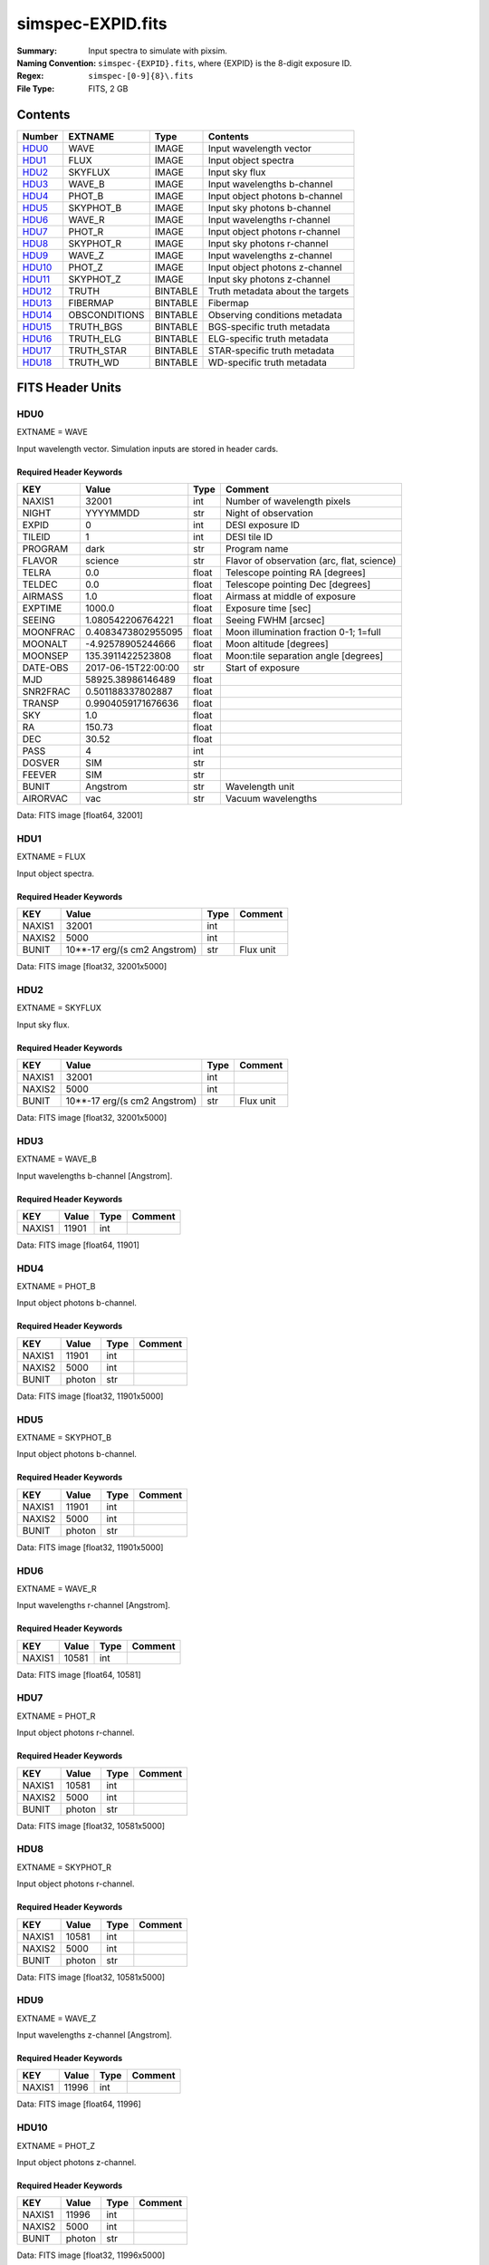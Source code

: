 ==================
simspec-EXPID.fits
==================

:Summary: Input spectra to simulate with pixsim.
:Naming Convention: ``simspec-{EXPID}.fits``, where {EXPID} is the 8-digit exposure ID.
:Regex: ``simspec-[0-9]{8}\.fits``
:File Type: FITS, 2 GB

Contents
========

====== ============= ======== ================================
Number EXTNAME       Type     Contents
====== ============= ======== ================================
HDU0_  WAVE          IMAGE    Input wavelength vector
HDU1_  FLUX          IMAGE    Input object spectra
HDU2_  SKYFLUX       IMAGE    Input sky flux
HDU3_  WAVE_B        IMAGE    Input wavelengths b-channel
HDU4_  PHOT_B        IMAGE    Input object photons b-channel
HDU5_  SKYPHOT_B     IMAGE    Input sky photons b-channel
HDU6_  WAVE_R        IMAGE    Input wavelengths r-channel
HDU7_  PHOT_R        IMAGE    Input object photons r-channel
HDU8_  SKYPHOT_R     IMAGE    Input sky photons r-channel
HDU9_  WAVE_Z        IMAGE    Input wavelengths z-channel
HDU10_ PHOT_Z        IMAGE    Input object photons z-channel
HDU11_ SKYPHOT_Z     IMAGE    Input sky photons z-channel
HDU12_ TRUTH         BINTABLE Truth metadata about the targets
HDU13_ FIBERMAP      BINTABLE Fibermap
HDU14_ OBSCONDITIONS BINTABLE Observing conditions metadata
HDU15_ TRUTH_BGS     BINTABLE BGS-specific truth metadata
HDU16_ TRUTH_ELG     BINTABLE ELG-specific truth metadata
HDU17_ TRUTH_STAR    BINTABLE STAR-specific truth metadata
HDU18_ TRUTH_WD      BINTABLE WD-specific truth metadata
====== ============= ======== ================================

FITS Header Units
=================

HDU0
----

EXTNAME = WAVE

Input wavelength vector.  Simulation inputs are stored in header cards.

Required Header Keywords
~~~~~~~~~~~~~~~~~~~~~~~~

======== =================== ===== ==========================================
KEY      Value               Type  Comment
======== =================== ===== ==========================================
NAXIS1   32001               int   Number of wavelength pixels
NIGHT    YYYYMMDD            str   Night of observation
EXPID    0                   int   DESI exposure ID
TILEID   1                   int   DESI tile ID
PROGRAM  dark                str   Program name
FLAVOR   science             str   Flavor of observation (arc, flat, science)
TELRA    0.0                 float Telescope pointing RA [degrees]
TELDEC   0.0                 float Telescope pointing Dec [degrees]
AIRMASS  1.0                 float Airmass at middle of exposure
EXPTIME  1000.0              float Exposure time [sec]
SEEING   1.080542206764221   float Seeing FWHM [arcsec]
MOONFRAC 0.4083473802955095  float Moon illumination fraction 0-1; 1=full
MOONALT  -4.92578905244666   float Moon altitude [degrees]
MOONSEP  135.3911422523808   float Moon:tile separation angle [degrees]
DATE-OBS 2017-06-15T22:00:00 str   Start of exposure
MJD      58925.38986146489   float
SNR2FRAC 0.501188337802887   float
TRANSP   0.9904059171676636  float
SKY      1.0                 float
RA       150.73              float
DEC      30.52               float
PASS     4                   int
DOSVER   SIM                 str
FEEVER   SIM                 str
BUNIT    Angstrom            str   Wavelength unit
AIRORVAC vac                 str   Vacuum wavelengths
======== =================== ===== ==========================================

Data: FITS image [float64, 32001]

HDU1
----

EXTNAME = FLUX

Input object spectra.

Required Header Keywords
~~~~~~~~~~~~~~~~~~~~~~~~

======== ============================ ===== ==============
KEY      Value                        Type  Comment
======== ============================ ===== ==============
NAXIS1   32001                        int
NAXIS2   5000                         int
BUNIT    10**-17 erg/(s cm2 Angstrom) str   Flux unit
======== ============================ ===== ==============

Data: FITS image [float32, 32001x5000]

HDU2
----

EXTNAME = SKYFLUX

Input sky flux.

Required Header Keywords
~~~~~~~~~~~~~~~~~~~~~~~~

======== ============================ ===== ==============
KEY      Value                        Type  Comment
======== ============================ ===== ==============
NAXIS1   32001                        int
NAXIS2   5000                         int
BUNIT    10**-17 erg/(s cm2 Angstrom) str   Flux unit
======== ============================ ===== ==============

Data: FITS image [float32, 32001x5000]

HDU3
----

EXTNAME = WAVE_B

Input wavelengths b-channel [Angstrom].

Required Header Keywords
~~~~~~~~~~~~~~~~~~~~~~~~

======== ======== ===== ==================
KEY      Value    Type  Comment
======== ======== ===== ==================
NAXIS1   11901    int
======== ======== ===== ==================

Data: FITS image [float64, 11901]

HDU4
----

EXTNAME = PHOT_B

Input object photons b-channel.

Required Header Keywords
~~~~~~~~~~~~~~~~~~~~~~~~

======== ======== ===== ==============
KEY      Value    Type  Comment
======== ======== ===== ==============
NAXIS1   11901    int
NAXIS2   5000     int
BUNIT    photon   str
======== ======== ===== ==============

Data: FITS image [float32, 11901x5000]

HDU5
----

EXTNAME = SKYPHOT_B

Input object photons b-channel.

Required Header Keywords
~~~~~~~~~~~~~~~~~~~~~~~~

======== ========= ===== ==============
KEY      Value     Type  Comment
======== ========= ===== ==============
NAXIS1   11901     int
NAXIS2   5000      int
BUNIT    photon    str
======== ========= ===== ==============

Data: FITS image [float32, 11901x5000]

HDU6
----

EXTNAME = WAVE_R

Input wavelengths r-channel [Angstrom].

Required Header Keywords
~~~~~~~~~~~~~~~~~~~~~~~~

======== ======== ===== ==================
KEY      Value    Type  Comment
======== ======== ===== ==================
NAXIS1   10581    int
======== ======== ===== ==================

Data: FITS image [float64, 10581]

HDU7
----

EXTNAME = PHOT_R

Input object photons r-channel.

Required Header Keywords
~~~~~~~~~~~~~~~~~~~~~~~~

======== ======== ===== ==============
KEY      Value    Type  Comment
======== ======== ===== ==============
NAXIS1   10581    int
NAXIS2   5000     int
BUNIT    photon   str
======== ======== ===== ==============

Data: FITS image [float32, 10581x5000]

HDU8
----

EXTNAME = SKYPHOT_R

Input object photons r-channel.

Required Header Keywords
~~~~~~~~~~~~~~~~~~~~~~~~

======== ========= ===== ==============
KEY      Value     Type  Comment
======== ========= ===== ==============
NAXIS1   10581     int
NAXIS2   5000      int
BUNIT    photon    str
======== ========= ===== ==============

Data: FITS image [float32, 10581x5000]

HDU9
----

EXTNAME = WAVE_Z

Input wavelengths z-channel [Angstrom].

Required Header Keywords
~~~~~~~~~~~~~~~~~~~~~~~~

======== ======== ===== ==================
KEY      Value    Type  Comment
======== ======== ===== ==================
NAXIS1   11996    int
======== ======== ===== ==================

Data: FITS image [float64, 11996]

HDU10
-----

EXTNAME = PHOT_Z

Input object photons z-channel.

Required Header Keywords
~~~~~~~~~~~~~~~~~~~~~~~~

======== ======== ===== ==============
KEY      Value    Type  Comment
======== ======== ===== ==============
NAXIS1   11996    int
NAXIS2   5000     int
BUNIT    photon   str
======== ======== ===== ==============

Data: FITS image [float32, 11996x5000]

HDU11
-----

EXTNAME = SKYPHOT_Z

Input object photons z-channel.

Required Header Keywords
~~~~~~~~~~~~~~~~~~~~~~~~

======== ========= ===== ==============
KEY      Value     Type  Comment
======== ========= ===== ==============
NAXIS1   11996     int
NAXIS2   5000      int
BUNIT    photon    str
======== ========= ===== ==============

Data: FITS image [float32, 11996x5000]

HDU12
-----

EXTNAME = TRUTH

Required Header Keywords
~~~~~~~~~~~~~~~~~~~~~~~~

====== ============= ==== =====================
KEY    Example Value Type Comment
====== ============= ==== =====================
NAXIS1 109           int  length of dimension 1
NAXIS2 5000          int  length of dimension 2
====== ============= ==== =====================

Required Data Table Columns
~~~~~~~~~~~~~~~~~~~~~~~~~~~

=============== ======== ===== ===========
Name            Type     Units Description
=============== ======== ===== ===========
TARGETID        int64
MOCKID          int64
TRUEZ           float32
TRUESPECTYPE    char[10]
TEMPLATETYPE    char[10]
TEMPLATESUBTYPE char[10]
TEMPLATEID      int32
SEED            int64
MAG             float32
MAGFILTER       char[15]
FLUX_G          float32
FLUX_R          float32
FLUX_Z          float32
FLUX_W1         float32
FLUX_W2         float32
FLUX_W3         float32
FLUX_W4         float32
=============== ======== ===== ===========

HDU13
-----

EXTNAME = FIBERMAP

Map of which fibers are on which targets.
See See :doc:`DESI_SPECTRO_DATA/NIGHT/EXPID/fibermap-EXPID <../../../../DESI_SPECTRO_DATA/NIGHT/EXPID/fibermap-EXPID>`.

Required Header Keywords
~~~~~~~~~~~~~~~~~~~~~~~~

======== ======================= ===== ======================================
KEY      Example Value           Type  Comment
======== ======================= ===== ======================================
NAXIS1   334                     int   length of dimension 1
NAXIS2   5000                    int   length of dimension 2
NIGHT    20200316                str   Night of observation YEARMMDD
EXPID    10                      int   DESI exposure ID
TILEID   28408                   int   DESI tile ID
PROGRAM  GRAY                    str   program [dark, bright, ...]
FLAVOR   science                 str   Flavor [arc, flat, science, zero, ...]
TELRA    150.73                  float Telescope pointing RA [degrees]
TELDEC   30.52                   float Telescope pointing dec [degrees]
AIRMASS  1.34693655042678        float Airmass at middle of exposure
EXPTIME  757.8536680645208       float Exposure time [sec]
SEEING   1.080542206764221       float Seeing FWHM [arcsec]
MOONFRAC 0.4083473802955095      float Moon illumination fraction 0-1; 1=full
MOONALT  -4.92578905244666       float Moon altitude [degrees]
MOONSEP  135.3911422523808       float Moon:tile separation angle [degrees]
DATE-OBS 2020-03-17T09:21:24.031 str   Start of exposure
======== ======================= ===== ======================================

Required Data Table Columns
~~~~~~~~~~~~~~~~~~~~~~~~~~~

================= ======= =================== ===========
Name              Type    Units               Description
================= ======= =================== ===========
TARGETID          int64
DESI_TARGET       int64
BGS_TARGET        int64
MWS_TARGET        int64
SECONDARY_TARGET  int64
TARGET_RA         float64
TARGET_DEC        float64
TARGET_RA_IVAR    float64 deg-2
TARGET_DEC_IVAR   float64 deg-2
BRICKID           int64
BRICK_OBJID       int64
MORPHTYPE         char[4]
PRIORITY          int32
SUBPRIORITY       float64
REF_ID            int64
PMRA              float32 10**-3 arcsec yr-1
PMDEC             float32 10**-3 arcsec yr-1
REF_EPOCH         float32
PMRA_IVAR         float32 10**+6 arcsec-2 yr2
PMDEC_IVAR        float32 10**+6 arcsec-2 yr2
RELEASE           int16
FLUX_G            float32
FLUX_R            float32
FLUX_Z            float32
FLUX_W1           float32
FLUX_W2           float32
FLUX_IVAR_G       float32 1/nanomaggies**2
FLUX_IVAR_R       float32 1/nanomaggies**2
FLUX_IVAR_Z       float32 1/nanomaggies**2
FLUX_IVAR_W1      float32 1/nanomaggies**2
FLUX_IVAR_W2      float32 1/nanomaggies**2
FIBERFLUX_G       float32 nanomaggies
FIBERFLUX_R       float32 nanomaggies
FIBERFLUX_Z       float32 nanomaggies
FIBERFLUX_W1      float32 nanomaggies
FIBERFLUX_W2      float32 nanomaggies
FIBERTOTFLUX_G    float32 nanomaggies
FIBERTOTFLUX_R    float32 nanomaggies
FIBERTOTFLUX_Z    float32 nanomaggies
FIBERTOTFLUX_W1   float32 nanomaggies
FIBERTOTFLUX_W2   float32 nanomaggies
MW_TRANSMISSION_G float32
MW_TRANSMISSION_R float32
MW_TRANSMISSION_Z float32
EBV               float32
PHOTSYS           char[1]
OBSCONDITIONS     int32
NUMOBS_INIT       int64
PRIORITY_INIT     int64
NUMOBS_MORE       int32
HPXPIXEL          int64
FIBER             int32
PETAL_LOC         int32
DEVICE_LOC        int32
LOCATION          int32
FIBERSTATUS       int32
OBJTYPE           char[3]
LAMBDA_REF        float32 Angstrom
FIBERASSIGN_X     float32
FIBERASSIGN_Y     float32
FA_TARGET         int64
FA_TYPE           byte
NUMTARGET         int16
FIBER_RA          float64
FIBER_DEC         float64
FIBER_RA_IVAR     float32 deg-2
FIBER_DEC_IVAR    float32 deg-2
PLATEMAKER_X      float32 mm
PLATEMAKER_Y      float32 mm
PLATEMAKER_RA     float32 deg
PLATEMAKER_DEC    float32 deg
NUM_ITER          int32
SPECTROID         int32
BRICKNAME         char[8]
LAMBDAREF         float64
DELTA_X           float64
DELTA_Y           float64
================= ======= =================== ===========

HDU14
-----

EXTNAME = OBSCONDITIONS

Table with a single row defining the observing conditions for this exposure,
e.g. SEEING, AIRMASS, lunar conditions.

Required Header Keywords
~~~~~~~~~~~~~~~~~~~~~~~~

====== ============= ==== =====================
KEY    Example Value Type Comment
====== ============= ==== =====================
NAXIS1 115           int  length of dimension 1
NAXIS2 1             int  length of dimension 2
====== ============= ==== =====================

Required Data Table Columns
~~~~~~~~~~~~~~~~~~~~~~~~~~~

============ ======= ====== ===========
Name         Type    Units  Description
============ ======= ====== ===========
EXPID        int32          Exposure ID
MJD          float64        Modified Julian Date
EXPTIME      float32 s      Exposure time
TILEID       int32          Tile ID
SNR2FRAC     float32
AIRMASS      float32        Airmass
SEEING       float32 arcsec Atmospheric seeing FWHM
TRANSP       float32        Transparency [0-1]; 0=no photons
SKY          float32
PROGRAM      char[6]        DESI program name (e.g. DARK/GRAY/BRIGHT)
NIGHT        char[8]        Night 'YEARMMDD'
FLAVOR       char[7]        Exposure flavor (e.g. science or calib)
MOONFRAC     float64        Moon illumination fraction [0-1]; 1=full moon
MOONALT      float64 deg    Moon altitude
MOONSEP      float64 deg    Separation angle between moon and center of tile
RA           float64 deg    Right ascension
DEC          float64 deg    Declination
PASS         int16          tiling pass number
============ ======= ====== ===========

TODO: define if AIRMASS etc. are at middle of exposure, averaged, etc.

HDU15
-----

EXTNAME = TRUTH_BGS

Truth metadata that are specific to BGS targets.

Required Header Keywords
~~~~~~~~~~~~~~~~~~~~~~~~

====== ============= ==== =====================
KEY    Example Value Type Comment
====== ============= ==== =====================
NAXIS1 56            int  length of dimension 1
NAXIS2 262           int  length of dimension 2
====== ============= ==== =====================

Required Data Table Columns
~~~~~~~~~~~~~~~~~~~~~~~~~~~

=========== ======= ===== ===========
Name        Type    Units Description
=========== ======= ===== ===========
TARGETID    int64
OIIFLUX     float32
HBETAFLUX   float32
EWOII       float32
EWHBETA     float32
D4000       float32
VDISP       float32
OIIDOUBLET  float32
OIIIHBETA   float32
OIIHBETA    float32
NIIHBETA    float32
SIIHBETA    float32
TRUEZ_NORSD float32
=========== ======= ===== ===========

HDU16
-----

EXTNAME = TRUTH_ELG

Truth metadata that are specific to ELG targets.

Required Header Keywords
~~~~~~~~~~~~~~~~~~~~~~~~

====== ============= ==== =====================
KEY    Example Value Type Comment
====== ============= ==== =====================
NAXIS1 56            int  length of dimension 1
NAXIS2 4225          int  length of dimension 2
====== ============= ==== =====================

Required Data Table Columns
~~~~~~~~~~~~~~~~~~~~~~~~~~~

=========== ======= ===== ===========
Name        Type    Units Description
=========== ======= ===== ===========
TARGETID    int64
OIIFLUX     float32
HBETAFLUX   float32
EWOII       float32
EWHBETA     float32
D4000       float32
VDISP       float32
OIIDOUBLET  float32
OIIIHBETA   float32
OIIHBETA    float32
NIIHBETA    float32
SIIHBETA    float32
TRUEZ_NORSD float32
=========== ======= ===== ===========

HDU17
-----

EXTNAME = TRUTH_STAR

Truth metadata that are specific to STAR targets.

Required Header Keywords
~~~~~~~~~~~~~~~~~~~~~~~~

====== ============= ==== =====================
KEY    Example Value Type Comment
====== ============= ==== =====================
NAXIS1 20            int  length of dimension 1
NAXIS2 106           int  length of dimension 2
====== ============= ==== =====================

Required Data Table Columns
~~~~~~~~~~~~~~~~~~~~~~~~~~~

======== ======= ===== ===========
Name     Type    Units Description
======== ======= ===== ===========
TARGETID int64
TEFF     float32
LOGG     float32
FEH      float32
======== ======= ===== ===========

HDU18
-----

EXTNAME = TRUTH_WD

Truth metadata that are specific to White Dwarf targets.

Required Header Keywords
~~~~~~~~~~~~~~~~~~~~~~~~

====== ============= ==== =====================
KEY    Example Value Type Comment
====== ============= ==== =====================
NAXIS1 16            int  length of dimension 1
NAXIS2 1             int  length of dimension 2
====== ============= ==== =====================

Required Data Table Columns
~~~~~~~~~~~~~~~~~~~~~~~~~~~

======== ======= ===== ===========
Name     Type    Units Description
======== ======= ===== ===========
TARGETID int64
TEFF     float32
LOGG     float32
======== ======= ===== ===========
